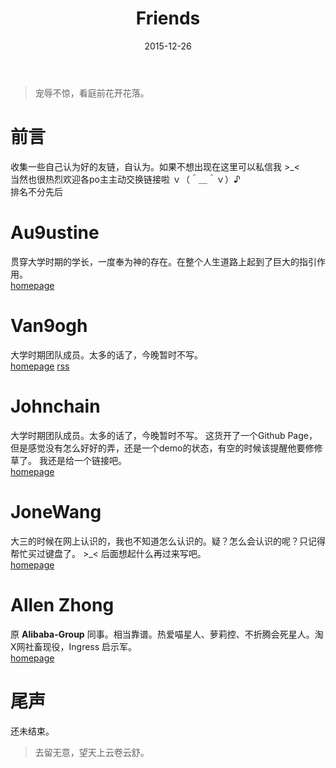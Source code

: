 #+TITLE: Friends
#+DATE: 2015-12-26
#+CATEGORY: wiki
#+DESCRIPTION: 自认为的Friends
#+KEYWORDS: friends-link,friends
#+OPTIONS: H:4 num:t toc:t \n:nil @:t ::t |:t ^:nil f:t TeX:t email:t timestamp:t
#+LINK_HOME: https://creamidea.github.io
#+STARTUP: showall


#+BEGIN_QUOTE
宠辱不惊，看庭前花开花落。
#+END_QUOTE

* 前言
  收集一些自己认为好的友链，自认为。如果不想出现在这里可以私信我 >_< \\
  当然也很热烈欢迎各po主主动交换链接啦 ｖ（＾＿＾ｖ）♪ \\
  排名不分先后

* Au9ustine
贯穿大学时期的学长，一度奉为神的存在。在整个人生道路上起到了巨大的指引作用。\\
[[http://au9ustine.github.io/][homepage]]

* Van9ogh
大学时期团队成员。太多的话了，今晚暂时不写。\\
[[https://forestgump.me/][homepage]] [[https://forestgump.me/rss/][rss]]

* Johnchain
大学时期团队成员。太多的话了，今晚暂时不写。
这货开了一个Github Page，但是感觉没有怎么好好的弄，还是一个demo的状态，有空的时候该提醒他要修修草了。
我还是给一个链接吧。\\
[[http://johnchain.github.io/][homepage]]

* JoneWang
大三的时候在网上认识的，我也不知道怎么认识的。疑？怎么会认识的呢？只记得帮忙买过键盘了。 >_<
后面想起什么再过来写吧。 \\
[[http://jone.wang/][homepage]]

* Allen Zhong
原 *Alibaba-Group* 同事。相当靠谱。热爱喵星人、萝莉控、不折腾会死星人。淘X网社畜现役，Ingress 启示军。 \\
[[http://atr.me/][homepage]]

* 尾声
还未结束。

#+BEGIN_QUOTE
去留无意，望天上云卷云舒。
#+END_QUOTE

